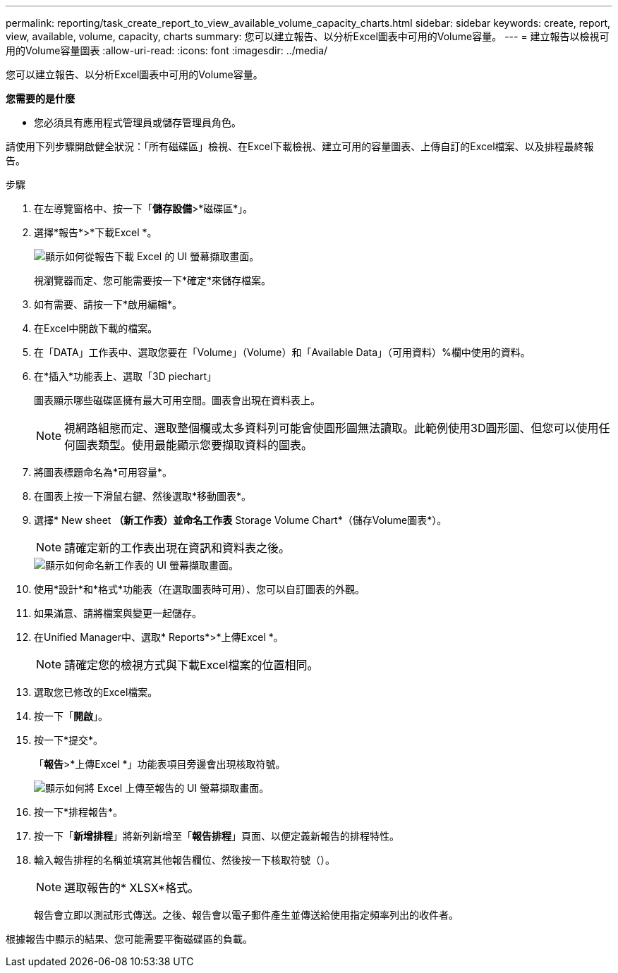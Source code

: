 ---
permalink: reporting/task_create_report_to_view_available_volume_capacity_charts.html 
sidebar: sidebar 
keywords: create, report, view, available, volume, capacity, charts 
summary: 您可以建立報告、以分析Excel圖表中可用的Volume容量。 
---
= 建立報告以檢視可用的Volume容量圖表
:allow-uri-read: 
:icons: font
:imagesdir: ../media/


[role="lead"]
您可以建立報告、以分析Excel圖表中可用的Volume容量。

*您需要的是什麼*

* 您必須具有應用程式管理員或儲存管理員角色。


請使用下列步驟開啟健全狀況：「所有磁碟區」檢視、在Excel下載檢視、建立可用的容量圖表、上傳自訂的Excel檔案、以及排程最終報告。

.步驟
. 在左導覽窗格中、按一下「*儲存設備*>*磁碟區*」。
. 選擇*報告*>*下載Excel *。
+
image::../media/download_excel_menu.png[顯示如何從報告下載 Excel 的 UI 螢幕擷取畫面。]

+
視瀏覽器而定、您可能需要按一下*確定*來儲存檔案。

. 如有需要、請按一下*啟用編輯*。
. 在Excel中開啟下載的檔案。
. 在「DATA」工作表中、選取您要在「Volume」（Volume）和「Available Data」（可用資料）%欄中使用的資料。
. 在*插入*功能表上、選取「3D piechart」
+
圖表顯示哪些磁碟區擁有最大可用空間。圖表會出現在資料表上。

+
[NOTE]
====
視網路組態而定、選取整個欄或太多資料列可能會使圓形圖無法讀取。此範例使用3D圓形圖、但您可以使用任何圖表類型。使用最能顯示您要擷取資料的圖表。

====
. 將圖表標題命名為*可用容量*。
. 在圖表上按一下滑鼠右鍵、然後選取*移動圖表*。
. 選擇* New sheet *（新工作表）並命名工作表* Storage Volume Chart*（儲存Volume圖表*）。
+
[NOTE]
====
請確定新的工作表出現在資訊和資料表之後。

====
+
image::../media/move_chart.png[顯示如何命名新工作表的 UI 螢幕擷取畫面。]

. 使用*設計*和*格式*功能表（在選取圖表時可用）、您可以自訂圖表的外觀。
. 如果滿意、請將檔案與變更一起儲存。
. 在Unified Manager中、選取* Reports*>*上傳Excel *。
+
[NOTE]
====
請確定您的檢視方式與下載Excel檔案的位置相同。

====
. 選取您已修改的Excel檔案。
. 按一下「*開啟*」。
. 按一下*提交*。
+
「*報告*>*上傳Excel *」功能表項目旁邊會出現核取符號。

+
image::../media/upload_excel.png[顯示如何將 Excel 上傳至報告的 UI 螢幕擷取畫面。]

. 按一下*排程報告*。
. 按一下「*新增排程*」將新列新增至「*報告排程*」頁面、以便定義新報告的排程特性。
. 輸入報告排程的名稱並填寫其他報告欄位、然後按一下核取符號（image:../media/blue_check.gif[""]）。
+
[NOTE]
====
選取報告的* XLSX*格式。

====
+
報告會立即以測試形式傳送。之後、報告會以電子郵件產生並傳送給使用指定頻率列出的收件者。



根據報告中顯示的結果、您可能需要平衡磁碟區的負載。
